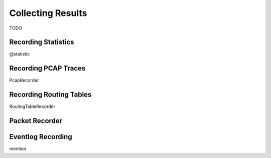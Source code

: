 .. _usr:cha:collecting-results:

Collecting Results
==================

TODO

.. _usr:sec:results:recording-statistics:

Recording Statistics
--------------------

@statistic

.. _usr:sec:results:recording-pcap-traces:

Recording PCAP Traces
---------------------

PcapRecorder

.. _usr:sec:results:recording-routing-tables:

Recording Routing Tables
------------------------

RoutingTableRecorder

.. _usr:sec:results:packet-recorder:

Packet Recorder
---------------

.. _usr:sec:results:eventlog-recording:

Eventlog Recording
------------------

mention
